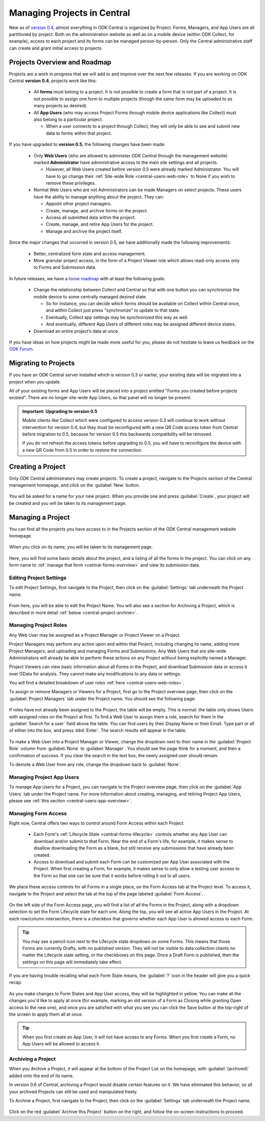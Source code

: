 .. _central-projects:

Managing Projects in Central
============================

New as of `version 0.4 <https://github.com/opendatakit/central/releases/tag/v0.4.0-beta.1>`_, almost everything in ODK Central is organized by Project. Forms, Managers, and App Users are all partitioned by project. Both on the administration website as well as on a mobile device (within ODK Collect, for example), access to each project and its forms can be managed person-by-person. Only the Central administrative staff can create and grant initial access to projects.

.. _central-projects-overview:

Projects Overview and Roadmap
-----------------------------

Projects are a work in progress that we will add to and improve over the next few releases. If you are working on ODK Central **version 0.4**, projects work like this:

 - All **forms** must belong to a project. It is not possible to create a form that is not part of a project. It is not possible to assign one form to multiple projects (though the same form may be uploaded to as many projects as desired).
 - All **App Users** (who may access Project Forms through mobile device applications like Collect) must also belong to a particular project.

   - When a user connects to a project through Collect, they will only be able to see and submit new data to forms within that project.

If you have upgraded to **version 0.5**, the following changes have been made:

 - Only **Web Users** (who are allowed to administer ODK Central through the management website) marked **Administrator** have administrative access to the main site settings and all projects.

   - However, all Web Users created before version 0.5 were already marked Administrator. You will have to go change their :ref:`Site-wide Role <central-users-web-role>` to None if you wish to remove these privileges.

 - Normal Web Users who are not Administrators can be made Managers on select projects. These users have the ability to manage anything about the project. They can:

   - Appoint other project managers.
   - Create, manage, and archive forms on the project.
   - Access all submitted data within the project.
   - Create, manage, and retire App Users for the project.
   - Manage and archive the project itself.

Since the major changes that occurred in version 0.5, we have additionally made the following improvements:

 - Better, centralized form state and access management.
 - More granular project access, in the form of a Project Viewer role which allows read-only access only to Forms and Submission data.

In future releases, we have a `loose roadmap <https://github.com/opendatakit/central/issues/35>`_ with at least the following goals:

 - Change the relationship between Collect and Central so that with one button you can synchronize the mobile device to some centrally managed desired state.

   - So for instance, you can decide which forms should be available on Collect within Central once, and within Collect just press "synchronize" to update to that state.
   - Eventually, Collect app settings may be synchronized this way as well.
   - And eventually, different App Users of different roles may be assigned different device states.

 - Download an entire project’s data at once.

If you have ideas on how projects might be made more useful for you, please do not hesitate to leave us feedback on the `ODK Forum <https://forum.opendatakit.org/c/features>`_.

.. _central-projects-migrate:

Migrating to Projects
---------------------

If you have an ODK Central server installed which is version 0.3 or earlier, your existing data will be migrated into a project when you update.

All of your existing forms and App Users will be placed into a project entitled "Forms you created before projects existed". There are no longer site-wide App Users, so that panel will no longer be present.

.. admonition:: Important: Upgrading to version 0.5

  Mobile clients like Collect which were configured to access version 0.3 will continue to work without intervention for version 0.4, but they must be reconfigured with a new QR Code access token from Central before migration to 0.5, because for version 0.5 this backwards compatibility will be removed.

  If you do not refresh the access tokens before upgrading to 0.5, you will have to reconfigure the device with a new QR Code from 0.5 in order to restore the connection.

.. _central-projects-create:

Creating a Project
------------------

Only ODK Central administrators may create projects. To create a project, navigate to the Projects section of the Central management homepage, and click on the :guilabel:`New` button.

   .. image:: /img/central-projects/new.png

You will be asked for a name for your new project. When you provide one and press :guilabel:`Create`, your project will be created and you will be taken to its management page.

.. _central-projects-manage:

Managing a Project
------------------

You can find all the projects you have access to in the Projects section of the ODK Central management website homepage.

   .. image:: /img/central-projects/list.png

When you click on its name, you will be taken to its management page.

   .. image:: /img/central-projects/overview.png

Here, you will find some basic details about the project, and a listing of all the forms in the project. You can click on any form name to :ref:`manage that form <central-forms-overview>` and view its submission data.

.. _central-project-settings:

Editing Project Settings
~~~~~~~~~~~~~~~~~~~~~~~~

To edit Project Settings, first navigate to the Project, then click on the :guilabel:`Settings` tab underneath the Project name.

   .. image:: /img/central-projects/settings.png

From here, you will be able to edit the Project Name. You will also see a section for Archiving a Project, which is described in more detail :ref:`below <central-project-archive>`.

.. _central-project-roles:

Managing Project Roles
~~~~~~~~~~~~~~~~~~~~~~

Any Web User may be assigned as a Project Manager or Project Viewer on a Project.

Project Managers may perform any action upon and within that Project, including changing its name, adding more Project Managers, and uploading and managing Forms and Submissions. Any Web Users that are site-wide Administrators will already be able to perform these actions on any Project without being explicitly named a Manager.

Project Viewers can view basic information about all Forms in the Project, and download Submission data or access it over OData for analysis. They cannot make any modifications to any data or settings.

You will find a detailed breakdown of user roles :ref:`here <central-users-web-roles>`.

To assign or remove Managers or Viewers for a Project, first go to the Project overview page, then click on the :guilabel:`Project Managers` tab under the Project name. You should see the following page:

   .. image:: /img/central-projects/roles.png

If roles have not already been assigned to the Project, the table will be empty. This is normal: the table only shows Users with assigned roles on the Project at first. To find a Web User to assign them a role, search for them in the :guilabel:`Search for a user` field above the table. You can find users by their Display Name or their Email. Type part or all of either into the box, and press :kbd:`Enter`. The search results will appear in the table.

   .. image:: /img/central-projects/role.png

To make a Web User into a Project Manager or Viewer, change the dropdown next to their name in the :guilabel:`Project Role` column from :guilabel:`None` to :guilabel:`Manager`. You should see the page think for a moment, and then a confirmation of success. If you clear the search in the text box, the newly assigned user should remain.

To demote a Web User from any role, change the dropdown back to :guilabel:`None`.

.. _central-project-app-users:

Managing Project App Users
~~~~~~~~~~~~~~~~~~~~~~~~~~

To manage App Users for a Project, you can navigate to the Project overview page, then click on the :guilabel:`App Users` tab under the Project name. For more information about creating, managing, and retiring Project App Users, please see :ref:`this section <central-users-app-overview>`.

.. _central-projects-form-access:

Managing Form Access
~~~~~~~~~~~~~~~~~~~~

Right now, Central offers two ways to control around Form Access within each Project:

 - Each Form's :ref:`Lifecycle State <central-forms-lifecycle>` controls whether any App User can download and/or submit to that Form. Near the end of a Form's life, for example, it makes sense to disallow downloading the Form as a blank, but still receive any submissions that have already been created.
 - Access to download and submit each Form can be customized per App User associated with the Project. When first creating a Form, for example, it makes sense to only allow a testing user access to the Form so that one can be sure that it works before rolling it out to all users.

We place these access controls for all Forms in a single place, on the Form Access tab at the Project level. To access it, navigate to the Project and select the tab at the top of the page labeled :guilabel:`Form Access`.

   .. image:: /img/central-projects/access.png

On the left side of the Form Access page, you will find a list of all the Forms in the Project, along with a dropdown selection to set the Form Lifecycle state for each one. Along the top, you will see all active App Users in the Project. At each row/column intersection, there is a checkbox that governs whether each App User is allowed access to each Form.

.. tip::
  You may see a pencil icon next to the Lifecycle state dropdown on some Forms. This means that those Forms are currently Drafts, with no published version. They will not be visible to data collection clients no matter the Lifecycle state setting, or the checkboxes on this page. Once a Draft Form is published, then the settings on this page will immediately take effect.

If you are having trouble recalling what each Form State means, the :guilabel:`?` icon in the header will give you a quick recap:

   .. image:: /img/central-projects/access-states.png

As you make changes to Form States and App User access, they will be highlighted in yellow. You can make all the changes you'd like to apply at once (for example, marking an old version of a Form as Closing while granting Open access to the new one), and once you are satisfied with what you see you can click the Save button at the top-right of the screen to apply them all at once.

.. tip::
  When you first create an App User, it will not have access to any Forms. When you first create a Form, no App Users will be allowed to access it.

.. _central-project-archive:

Archiving a Project
~~~~~~~~~~~~~~~~~~~

When you Archive a Project, it will appear at the bottom of the Project List on the homepage, with :guilabel:`(archived)` added onto the end of its name.

In version 0.6 of Central, archiving a Project would disable certain features on it. We have eliminated this behavior, so all your archived Projects can still be used and manipulated freely.

To Archive a Project, first navigate to the Project, then click on the :guilabel:`Settings` tab underneath the Project name.

   .. image:: /img/central-projects/settings.png

Click on the red :guilabel:`Archive this Project` button on the right, and follow the on-screen instructions to proceed.

